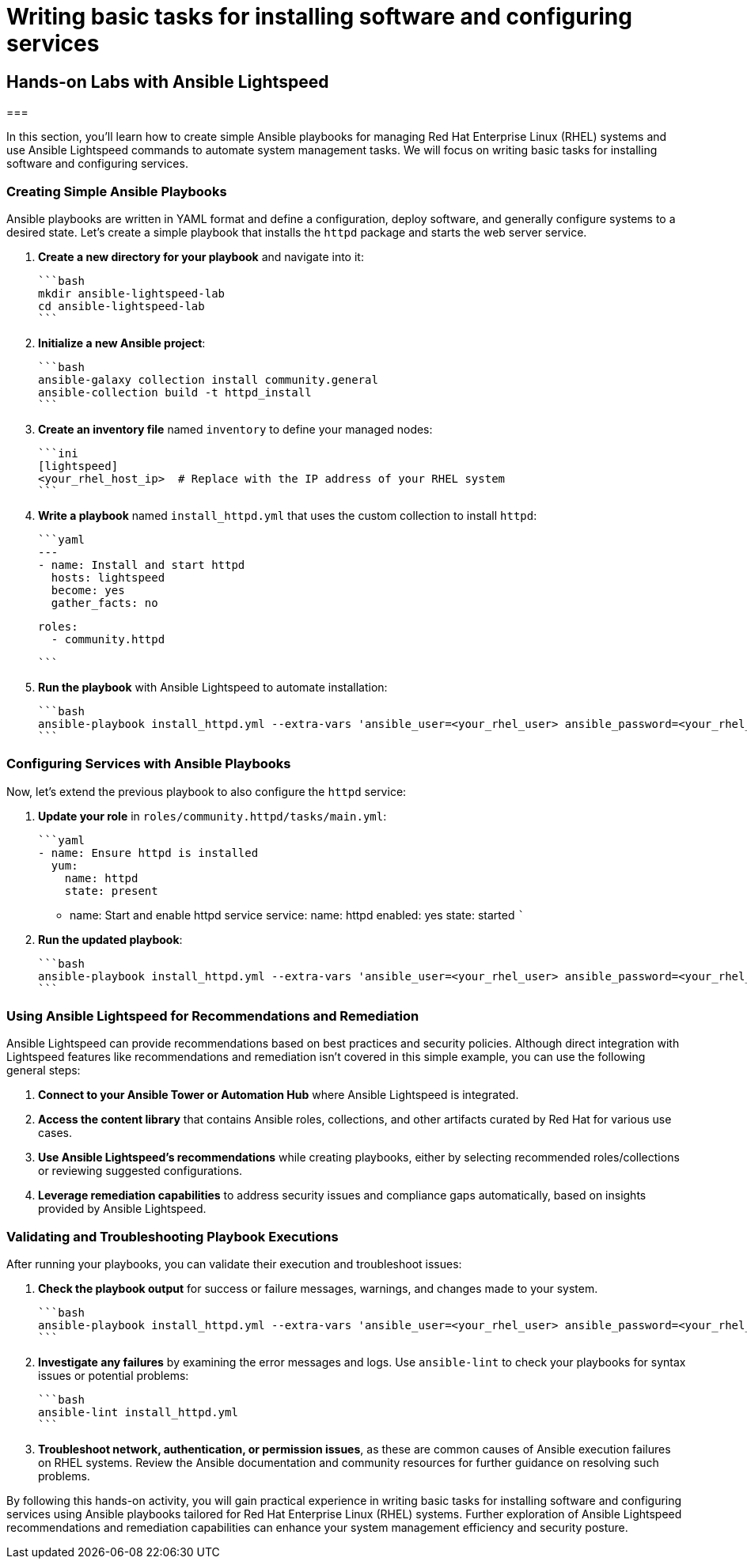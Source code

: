 #  Writing basic tasks for installing software and configuring services

== Hands-on Labs with Ansible Lightspeed
===

In this section, you'll learn how to create simple Ansible playbooks for managing Red Hat Enterprise Linux (RHEL) systems and use Ansible Lightspeed commands to automate system management tasks. We will focus on writing basic tasks for installing software and configuring services.

### Creating Simple Ansible Playbooks

Ansible playbooks are written in YAML format and define a configuration, deploy software, and generally configure systems to a desired state. Let's create a simple playbook that installs the `httpd` package and starts the web server service.

1. **Create a new directory for your playbook** and navigate into it:

   ```bash
   mkdir ansible-lightspeed-lab
   cd ansible-lightspeed-lab
   ```

2. **Initialize a new Ansible project**:

   ```bash
   ansible-galaxy collection install community.general
   ansible-collection build -t httpd_install
   ```

3. **Create an inventory file** named `inventory` to define your managed nodes:

   ```ini
   [lightspeed]
   <your_rhel_host_ip>  # Replace with the IP address of your RHEL system
   ```

4. **Write a playbook** named `install_httpd.yml` that uses the custom collection to install `httpd`:

   ```yaml
   ---
   - name: Install and start httpd
     hosts: lightspeed
     become: yes
     gather_facts: no

     roles:
       - community.httpd

   ```

5. **Run the playbook** with Ansible Lightspeed to automate installation:

   ```bash
   ansible-playbook install_httpd.yml --extra-vars 'ansible_user=<your_rhel_user> ansible_password=<your_rhel_password>'
   ```

### Configuring Services with Ansible Playbooks

Now, let's extend the previous playbook to also configure the `httpd` service:

1. **Update your role** in `roles/community.httpd/tasks/main.yml`:

   ```yaml
   - name: Ensure httpd is installed
     yum:
       name: httpd
       state: present

   - name: Start and enable httpd service
     service:
       name: httpd
       enabled: yes
       state: started
   ```

2. **Run the updated playbook**:

   ```bash
   ansible-playbook install_httpd.yml --extra-vars 'ansible_user=<your_rhel_user> ansible_password=<your_rhel_password>'
   ```

### Using Ansible Lightspeed for Recommendations and Remediation

Ansible Lightspeed can provide recommendations based on best practices and security policies. Although direct integration with Lightspeed features like recommendations and remediation isn't covered in this simple example, you can use the following general steps:

1. **Connect to your Ansible Tower or Automation Hub** where Ansible Lightspeed is integrated.
2. **Access the content library** that contains Ansible roles, collections, and other artifacts curated by Red Hat for various use cases.
3. **Use Ansible Lightspeed's recommendations** while creating playbooks, either by selecting recommended roles/collections or reviewing suggested configurations.
4. **Leverage remediation capabilities** to address security issues and compliance gaps automatically, based on insights provided by Ansible Lightspeed.

### Validating and Troubleshooting Playbook Executions

After running your playbooks, you can validate their execution and troubleshoot issues:

1. **Check the playbook output** for success or failure messages, warnings, and changes made to your system.

   ```bash
   ansible-playbook install_httpd.yml --extra-vars 'ansible_user=<your_rhel_user> ansible_password=<your_rhel_password>' --check
   ```

2. **Investigate any failures** by examining the error messages and logs. Use `ansible-lint` to check your playbooks for syntax issues or potential problems:

   ```bash
   ansible-lint install_httpd.yml
   ```

3. **Troubleshoot network, authentication, or permission issues**, as these are common causes of Ansible execution failures on RHEL systems. Review the Ansible documentation and community resources for further guidance on resolving such problems.

By following this hands-on activity, you will gain practical experience in writing basic tasks for installing software and configuring services using Ansible playbooks tailored for Red Hat Enterprise Linux (RHEL) systems. Further exploration of Ansible Lightspeed recommendations and remediation capabilities can enhance your system management efficiency and security posture.